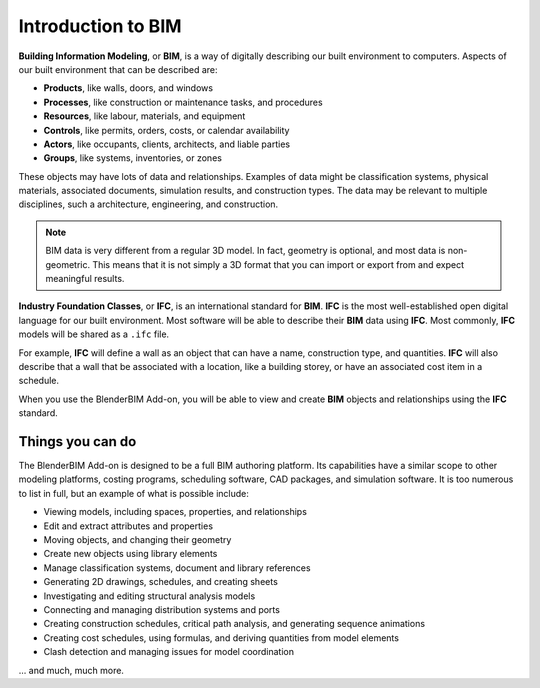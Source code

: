 Introduction to BIM
===================

**Building Information Modeling**, or **BIM**, is a way of digitally describing
our built environment to computers. Aspects of our built environment that can be
described are:

- **Products**, like walls, doors, and windows
- **Processes**, like construction or maintenance tasks, and procedures
- **Resources**, like labour, materials, and equipment
- **Controls**, like permits, orders, costs, or calendar availability
- **Actors**, like occupants, clients, architects, and liable parties
- **Groups**, like systems, inventories, or zones

These objects may have lots of data and relationships. Examples of data might be
classification systems, physical materials, associated documents, simulation
results, and construction types. The data may be relevant to multiple
disciplines, such a architecture, engineering, and construction.

.. note::

   BIM data is very different from a regular 3D model. In fact, geometry is
   optional, and most data is non-geometric. This means that it is not simply a
   3D format that you can import or export from and expect meaningful results.

**Industry Foundation Classes**, or **IFC**, is an international standard for
**BIM**. **IFC** is the most well-established open digital language for our
built environment. Most software will be able to describe their **BIM** data
using **IFC**. Most commonly, **IFC** models will be shared as a ``.ifc`` file.

For example, **IFC** will define a wall as an object that can have a name,
construction type, and quantities. **IFC** will also describe that a wall that
be associated with a location, like a building storey, or have an associated
cost item in a schedule.

When you use the BlenderBIM Add-on, you will be able to view and create **BIM**
objects and relationships using the **IFC** standard.

Things you can do
-----------------

The BlenderBIM Add-on is designed to be a full BIM authoring platform. Its
capabilities have a similar scope to other modeling platforms, costing programs,
scheduling software, CAD packages, and simulation software. It is too numerous
to list in full, but an example of what is possible include:

- Viewing models, including spaces, properties, and relationships
- Edit and extract attributes and properties
- Moving objects, and changing their geometry
- Create new objects using library elements
- Manage classification systems, document and library references
- Generating 2D drawings, schedules, and creating sheets
- Investigating and editing structural analysis models
- Connecting and managing distribution systems and ports
- Creating construction schedules, critical path analysis, and generating sequence animations
- Creating cost schedules, using formulas, and deriving quantities from model elements
- Clash detection and managing issues for model coordination

... and much, much more.
